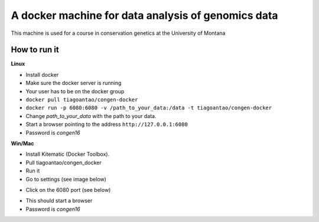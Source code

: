 A docker machine for data analysis of genomics data
===================================================


This machine is used for a course in conservation genetics at the
University of Montana

How to run it
-------------


**Linux**

- Install docker

- Make sure the docker server is running

- Your user has to be on the docker group

- ``docker pull tiagoantao/congen-docker`` 

- ``docker run -p 6080:6080 -v /path_to_your_data:/data -t tiagoantao/congen-docker``

- Change `path_to_your_data` with the path to your data.

- Start a browser pointing to the address ``http://127.0.0.1:6080``

- Password is `congen16`



**Win/Mac**

- Install Kitematic (Docker Toolbox).

- Pull tiagoantao/congen_docker

- Run it

- Go to settings (see image below)

.. image:: Docker_screenshot.png

- Click on the 6080 port (see below)

.. image:: Docker_screenshot_portsetttings.png

- This should start a browser

- Password is `congen16`
